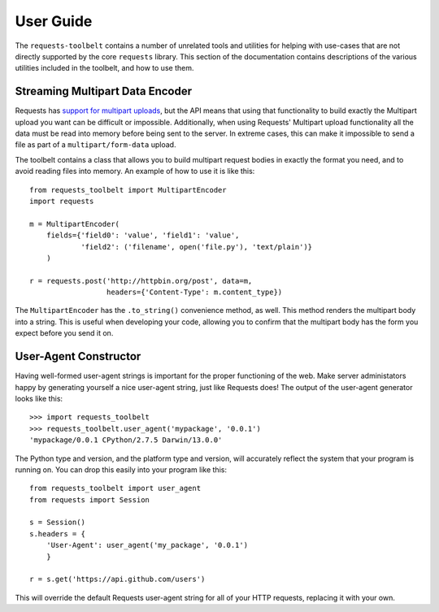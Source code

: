 .. _user:

User Guide
==========

The ``requests-toolbelt`` contains a number of unrelated tools and utilities
for helping with use-cases that are not directly supported by the core
``requests`` library. This section of the documentation contains descriptions
of the various utilities included in the toolbelt, and how to use them.

Streaming Multipart Data Encoder
--------------------------------

Requests has `support for multipart uploads`_, but the API means that using
that functionality to build exactly the Multipart upload you want can be
difficult or impossible. Additionally, when using Requests' Multipart upload
functionality all the data must be read into memory before being sent to the
server. In extreme cases, this can make it impossible to send a file as part of
a ``multipart/form-data`` upload.

The toolbelt contains a class that allows you to build multipart request bodies
in exactly the format you need, and to avoid reading files into memory. An
example of how to use it is like this:

::

    from requests_toolbelt import MultipartEncoder
    import requests

    m = MultipartEncoder(
        fields={'field0': 'value', 'field1': 'value',
                'field2': ('filename', open('file.py'), 'text/plain')}
        )

    r = requests.post('http://httpbin.org/post', data=m,
                      headers={'Content-Type': m.content_type})

The ``MultipartEncoder`` has the ``.to_string()`` convenience method, as well.
This method renders the multipart body into a string. This is useful when
developing your code, allowing you to confirm that the multipart body has the
form you expect before you send it on.

.. _support for multipart uploads: http://docs.python-requests.org/en/latest/user/quickstart/#post-a-multipart-encoded-file


User-Agent Constructor
----------------------

Having well-formed user-agent strings is important for the proper functioning
of the web. Make server administators happy by generating yourself a nice
user-agent string, just like Requests does! The output of the user-agent
generator looks like this::

    >>> import requests_toolbelt
    >>> requests_toolbelt.user_agent('mypackage', '0.0.1')
    'mypackage/0.0.1 CPython/2.7.5 Darwin/13.0.0'

The Python type and version, and the platform type and version, will accurately
reflect the system that your program is running on. You can drop this easily
into your program like this::

    from requests_toolbelt import user_agent
    from requests import Session

    s = Session()
    s.headers = {
        'User-Agent': user_agent('my_package', '0.0.1')
        }

    r = s.get('https://api.github.com/users')

This will override the default Requests user-agent string for all of your HTTP
requests, replacing it with your own.
